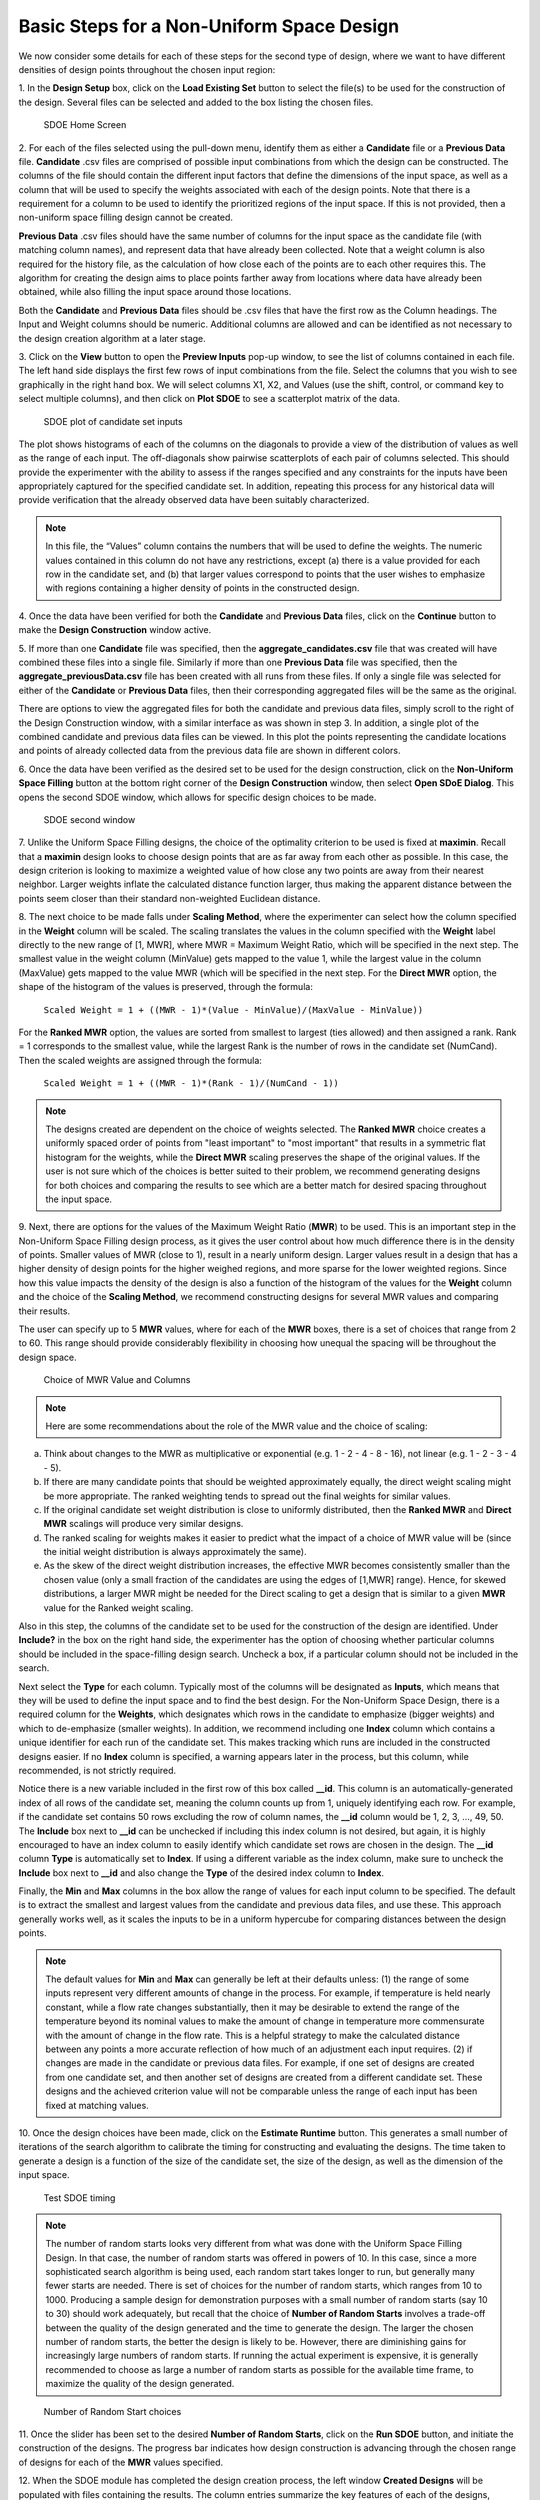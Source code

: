 Basic Steps for a Non-Uniform Space Design
==========================================

We now consider some details for each of these steps for the second type of design, where we want to have different densities of design points throughout the chosen input region:

1.
In the **Design Setup** box, click on the **Load Existing Set** button to select the file(s) to be used for the construction of the design. Several files can be selected and added to the box listing the chosen files.

.. figure:: figs/4-SS1.png
   :alt: Home Screen
   :name: fig.4-SS1
   
   SDOE Home Screen
   
2.
For each of the files selected using the pull-down menu, identify them as either a **Candidate** file or a **Previous Data** file. **Candidate** .csv files are comprised of possible input combinations from which the design can be constructed. The columns of the file should contain the different input factors that define the dimensions of the input space, as well as a column that will be used to specify the weights associated with each of the design points. Note that there is a requirement for a column to be used to identify the prioritized regions of the input space. If this is not provided, then a non-uniform space filling design cannot be created.

**Previous Data** .csv files should have the same number of columns for the input space as the candidate file (with matching column names), and represent data that have already been collected. Note that a weight column is also required for the history file, as the calculation of how close each of the points are to each other requires this. The algorithm for creating the design aims to place points farther away from locations where data have already been obtained, while also filling the input space around those locations.

Both the **Candidate** and **Previous Data** files should be .csv files that have the first row as the Column headings. The Input and Weight columns should be numeric. Additional columns are allowed and can be identified as not necessary to the design creation algorithm at a later stage.

3.
Click on the **View** button to open the **Preview Inputs** pop-up window, to see the list of columns contained in each file. The left hand side displays the first few rows of input combinations from the file. Select the columns that you wish to see graphically in the right hand box. We will select columns X1, X2, and Values (use the shift, control, or command key to select multiple columns), and then click on **Plot SDOE** to see a scatterplot matrix of the data. 

.. figure:: figs/4-SS2.png
   :alt: SDOE plot of inputs
   :name: fig.4-SS2

   SDOE plot of candidate set inputs
   
The plot shows histograms of each of the columns on the diagonals to provide a view of the distribution of values as well as the range of each input. The off-diagonals show pairwise scatterplots of each pair of columns selected. This should provide the experimenter with the ability to assess if the ranges specified and any constraints for the inputs have been appropriately captured for the specified candidate set. In addition, repeating this process for any historical data will provide verification that the already observed data have been suitably characterized. 

.. note::
   In this file, the “Values” column contains the numbers that will be used to define the weights. The numeric values contained in this column do not have any restrictions, except (a) there is a value provided for each row in the candidate set, and (b) that larger values correspond to points that the user wishes to emphasize with regions containing a higher density of points in the constructed design.

4.
Once the data have been verified for both the **Candidate** and **Previous Data** files, click on the **Continue** button to make the **Design Construction** window active.

5.
If more than one **Candidate** file was specified, then the **aggregate_candidates.csv** file that was created will have combined these files into a single file. Similarly if more than one **Previous Data** file was specified, then the **aggregate_previousData.csv** file has been created with all runs from these files. If only a single file was selected for either of the **Candidate** or **Previous Data** files, then their corresponding aggregated files will be the same as the original.

There are options to view the aggregated files for both the candidate and previous data files, simply scroll to the right of the Design Construction window, with a similar interface as was shown in step 3. In addition, a single plot of the combined candidate and previous data files can be viewed. In this plot the points representing the candidate locations and points of already collected data from the previous data file are shown in different colors.

6.
Once the data have been verified as the desired set to be used for the design construction, click on the **Non-Uniform Space Filling** button at the bottom right corner of the **Design Construction** window, then select **Open SDoE Dialog**. This opens the second SDOE window, which allows for specific design choices to be made.

.. figure:: figs/4-SS3.png
   :alt: SDOE second window
   :name: fig.4-SS3

   SDOE second window

7.
Unlike the Uniform Space Filling designs, the choice of the optimality criterion to be used is fixed at **maximin**. Recall that a **maximin** design looks to choose design points that are as far away from each other as possible. In this case, the design criterion is looking to maximize a weighted value of how close any two points are away from their nearest neighbor. Larger weights inflate the calculated distance function larger, thus making the apparent distance between the points seem closer than their standard non-weighted Euclidean distance. 

8.
The next choice to be made falls under **Scaling Method**, where the experimenter can select how the column specified in the **Weight** column will be scaled. The scaling translates the values in the column specified with the **Weight** label directly to the new range of [1, MWR], where MWR = Maximum Weight Ratio, which will be specified in the next step. The smallest value in the weight column (MinValue) gets mapped to the value 1, while the largest value in the column (MaxValue) gets mapped to the value MWR (which will be specified in the next step. For the **Direct MWR** option, the shape of the histogram of the values is preserved, through the formula: 

   ``Scaled Weight = 1 + ((MWR - 1)*(Value - MinValue)/(MaxValue - MinValue))``

For the **Ranked MWR** option, the values are sorted from smallest to largest (ties allowed) and then assigned a rank. Rank = 1 corresponds to the smallest value, while the largest Rank is the number of rows in the candidate set (NumCand). Then the scaled weights are assigned through the formula:

   ``Scaled Weight = 1 + ((MWR - 1)*(Rank - 1)/(NumCand - 1))``

.. note::
   The designs created are dependent on the choice of weights selected. The **Ranked MWR** choice creates a uniformly spaced order of points from "least important" to "most important" that results in a symmetric flat histogram for the weights, while the **Direct MWR** scaling preserves the shape of the original values. If the user is not sure which of the choices is better suited to their problem, we recommend generating designs for both choices and comparing the results to see which are a better match for desired spacing throughout the input space.
 
9.
Next, there are options for the values of the Maximum Weight Ratio (**MWR**) to be used. This is an important step in the Non-Uniform Space Filling design process, as it gives the user control about how much difference there is in the density of points. Smaller values of MWR (close to 1), result in a nearly uniform design. Larger values result in a design that has a higher density of design points for the higher weighed regions, and more sparse for the lower weighted regions. Since how this value impacts the density of the design is also a function of the histogram of the values for the **Weight** column and the choice of the **Scaling Method**, we recommend constructing designs for several MWR values and comparing their results.

The user can specify up to 5 **MWR** values, where for each of the **MWR** boxes, there is a set of choices that range from 2 to 60. This range should provide considerably flexibility in choosing how unequal the spacing will be throughout the design space.

.. figure:: figs/4-SS4.png
   :alt: MWR box
   :name: fig.4-SS4

   Choice of MWR Value and Columns

.. note::
    Here are some recommendations about the role of the MWR value and the choice of scaling:

a. Think about changes to the MWR as multiplicative or exponential (e.g. 1 - 2 - 4 - 8 - 16), not linear (e.g. 1 - 2 - 3 - 4 - 5).
b. If there are many candidate points that should be weighted approximately equally, the direct weight scaling might be more appropriate. The ranked weighting tends to spread out the final weights for similar values.
c. If the original candidate set weight distribution is close to uniformly distributed, then the **Ranked MWR** and **Direct MWR** scalings will produce very similar designs.
d. The ranked scaling for weights makes it easier to predict what the impact of a choice of MWR value will be (since the initial weight distribution is always approximately the same).
e. As the skew of the direct weight distribution increases, the effective MWR becomes consistently smaller than the chosen value (only a small fraction of the candidates are using the edges of [1,MWR] range). Hence, for skewed distributions, a larger MWR might be needed for the Direct scaling to get a design that is similar to a given **MWR** value for the Ranked weight scaling.

Also in this step, the columns of the candidate set to be used for the construction of the design are identified. Under **Include?** in the box on the right hand side, the experimenter has the option of choosing whether particular columns should be included in the space-filling design search. Uncheck a box, if a particular column should not be included in the search.

Next select the **Type** for each column. Typically most of the columns will be designated as **Inputs**, which means that they will be used to define the input space and to find the best design. For the Non-Uniform Space Design, there is a required column for the **Weights**, which designates which rows in the candidate to emphasize (bigger weights) and which to de-emphasize (smaller weights). In addition, we recommend including one **Index** column which contains a unique identifier for each run of the candidate set. This makes tracking which runs are included in the constructed designs easier. If no **Index** column is specified, a warning appears later in the process, but this column, while recommended, is not strictly required.

Notice there is a new variable included in the first row of this box called **__id**. This column is an automatically-generated index of all rows of the candidate set, meaning the column counts up from 1, uniquely identifying each row. For example, if the candidate set contains 50 rows excluding the row of column names, the **__id** column would be 1, 2, 3, …, 49, 50. The **Include** box next to **__id** can be unchecked if including this index column is not desired, but again, it is highly encouraged to have an index column to easily identify which candidate set rows are chosen in the design. The **__id** column **Type** is automatically set to **Index**. If using a different variable as the index column, make sure to uncheck the **Include** box next to **__id** and also change the **Type** of the desired index column to **Index**. 

Finally, the **Min** and **Max** columns in the box allow the range of values for each input column to be specified. The default is to extract the smallest and largest values from the candidate and previous data files, and use these. This approach generally works well, as it scales the inputs to be in a uniform hypercube for comparing distances between the design points. 

.. note::
   The default values for **Min** and **Max** can generally be left at their defaults unless: (1) the range of some inputs represent very different amounts of change in the process. For example, if temperature is held nearly constant, while a flow rate changes substantially, then it may be desirable to extend the range of the temperature beyond its nominal values to make the amount of change in temperature more commensurate with the amount of change in the flow rate. This is a helpful strategy to make the calculated distance between any points a more accurate reflection of how much of an adjustment each input requires. (2) if changes are made in the candidate or previous data files. For example, if one set of designs are created from one candidate set, and then another set of designs are created from a different candidate set. These designs and the achieved criterion value will not be comparable unless the range of each input has been fixed at matching values.

10.
Once the design choices have been made, click on the **Estimate Runtime** button. This generates a small number of iterations of the search algorithm to calibrate the timing for constructing and evaluating the designs. The time taken to generate a design is a function of the size of the candidate set, the size of the design, as well as the dimension of the input space. 

.. figure:: figs/4-SS5.png
   :alt: Test SDOE
   :name: fig.4-SS5

   Test SDOE timing

.. note::
   The number of random starts looks very different from what was done with the Uniform Space Filling Design. In that case, the number of random starts was offered in powers of 10. In this case, since a more sophisticated search algorithm is being used, each random start  takes longer to run, but generally many fewer starts are needed. There is set of choices for the number of random starts, which ranges from 10 to 1000. Producing a sample design for demonstration purposes with a small number of random starts (say 10 to 30) should work adequately, but recall that the choice of **Number of Random Starts** involves a trade-off between the quality of the design generated and the time to generate the design. The larger the chosen number of random starts, the better the design is likely to be. However, there are diminishing gains for increasingly large numbers of random starts. If running the actual experiment is expensive, it is generally recommended to choose as large a number of random starts as possible for the available time frame, to maximize the  quality of the design generated.

.. figure:: figs/4-SS6.png
   :alt: Test SDOE
   :name: fig.4-SS6

   Number of Random Start choices

11.
Once the slider has been set to the desired **Number of Random Starts**, click on the **Run SDOE** button, and initiate the construction of the designs. The progress bar indicates how design construction is advancing through the chosen range of designs for each of the **MWR** values  specified.

12.
When the SDOE module has completed the design creation process, the left window **Created Designs** will be populated with files containing the results. The column entries summarize the key features of each of the designs, including **MWR**, **Design Size** (d, the number of runs in the created design),
**# of Random Starts, n**, **Runtime** (number of seconds needed to create the design), **Criterion Value** (the value obtained for the maximin criterion for the saved design). Note that the criterion values are specific to the MWR value chosen, and hence should not be considered comparable across different values.

.. figure:: figs/4-SS7.png
   :alt: SDOE second window
   :name: fig.4-SS7

   SDOE Created Designs

13.
As with the Uniform Space Filling designs, to see details of the design, the **View** button at the right hand side of each design row can be selected to show a table of the design, as well as a pairwise scatterplot of the input and weight columns for the chosen design. The table and plot of the design are similar in characteristics to their counterparts for the candidate set. Candidate points and previous data are still shown in gray and pink, respectively, while the newly selected design points are shown in blue. If multiple designs were created with different **MWR** values (or using the different **Scaling Method** choices), it is helpful to examine the plots to compare their properties to those sought by the experimenter. A final choice should be made based on what is needed for the goals of the study.

14.
Similar to the Uniform Space Filling designs, to access the file with the generated design, go to the **SDOE_files** folder, and a separate folder will have been created for each of the designs. The structure of the folder and files corresponds to what was done in the Uniform Space filling design instructions. The labeling of the files is a bit different to reflect the choices that the user made in creating the design. For example, the file **nusf_d10_n1000_m30_Label+w+G+lldg+L+Values.csv** contains the design of size 10 (d10), generated from 1000 random starts (n1000), with the maximum weight ratio (MWR) set to 30 (m30). The columns from the file that were used include "Label", "w", "G", "lldg", "L" and "Values". 

When one of the design files is opened it contains the details of each of the runs in the design, with the input factor levels that should be set for that run.

To evaluate and compare the designs that have been created, it is helpful to look at a number of summaries, including the criteria values and visualizing the spread of the design points throughout the region. Recall that at the beginning of the design creation process we recommended constructing multiple designs, with different MWR values, choosing between the Direct and Ranked weighting strategies, and potentially with different design sizes. By examining multiple designs, it is easier to determine which design is best suited to the requirements of the experiment.

In the **Created Designs** table, it is possible to see the criterion values for each of the designs. When comparing two designs of the same size with the same MWR value, the **maximin** criterion should be made as large as possible. However, comparisons between designs with the same MWR value but of different sizes share the same issues that were present in the uniform space filling case. Adding more runs to the design will mean that nearest neighbors will need to get closer together, and hence we would expect that on average the criterion value would get smaller for larger experiments. Hence, we want to evaluate whether the closer packing of the design points from a larger experiment is worth the increase in cost for the additional runs.

Making comparisons for designs with different **MWR** values based on the design criterion is not recommended, because the distance metric that is embedded in the non-uniform space filling design approach adjusts based on the selected MWR value. Hence, it is not possible to make a direct comparison or easy interpretation of the values from the criterion for this approach. 
   
Hence for the NUSF designs, it is critical to use the **View** option to look at graphical summaries of the designs. Two plots are produced: The first is the **Closest Distance by Weight (CDBW) plot**, and the second is the more familiar **pairwise scatterplot** of the created design.

First, we describe the information that is contained in the CDBW plot. There are two portions to the plot. The lower section shows a histogram of the weights in the candidate set. Note that the range of values goes from 1 to the MWR value selected. For the figure below, we are looking at a design created with a MWR value of 5. The shape of the histogram shows what values were available to be selected from the candidate set. The top portion of the plot, has a vertical line for each of the design points selected (in this case 15 vertical lines for 15 design points). The location of each vertical line shows the weight for the selected design point.  

.. figure:: figs/4-SS8.png
   :alt: Home Screen
   :name: fig.4-SS8
   
   A sample Closest Distance by Weight (CDBW) plot for a 6-run design with MWR value of 5
   
Second, a pairwise scatter plot of the design is provided to see how the design points fill the input space. Since the spread of the points throughout the design space is intentionally non-uniform, it is helpful to see how the distribution matches up with the specified weights provided in the candidate set. Recall that larger values of MWR lead to designs that are less evenly distributed, while MWR values that approach 1 will become closer to uniform.

.. figure:: figs/4-SS9.png
   :alt: Home Screen
   :name: fig.4-SS9
   
   A sample pairwise scatterplot for the constructed design with 6 runs and a MWR value of 5
   
When **Previous Data** points have been incorporated into the design, the plots will show how the overall collection of points fill the input space. When examining the scatterplots, it is important to assess (a) whether the increase in concentration of points is located in the desired region?, (b) is the degree of non-uniformity what was desired?, (c) how close the design points have been placed to the edges of the region?, (d) are there holes in the design space that are unacceptably large?, and (e) does a larger design show a worthwhile improvement in the density of points to justify the additional expense? 

Recall that the effect of different MWR values depends on the size of the design, the spread of weights provided across the candidate points and the shape of the input region of interest. Hence, constructing several designs and comparing them can be an effective approach for obtaining the right design.

Based on the visualization of the spread of the points, the best design can be chosen that balances design performance with an appropriate use of the available budget. Recall that with sequential design of experiments, runs that are not used in the early stages might provide the opportunity for more runs at later stages. So the entire sequence of experimental runs should be considered when making choices about each stage.
